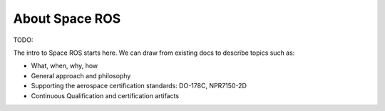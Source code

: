 About Space ROS
===============

TODO:

The intro to Space ROS starts here.
We can draw from existing docs to describe topics such as:

* What, when, why, how
* General approach and philosophy
* Supporting the aerospace certification standards: DO-178C, NPR7150-2D
* Continuous Qualification and certification artifacts
